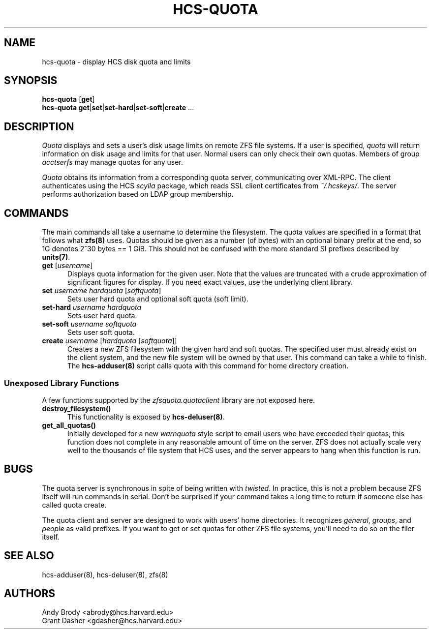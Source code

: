 .TH HCS-QUOTA 1 "Spring 2011" "Harvard Computer Society"
.SH NAME
hcs-quota \- display HCS disk quota and limits
.SH SYNOPSIS
\fBhcs-quota\fR [\fBget\fR]
.br
\fBhcs-quota\fR \fBget\fR|\fBset\fR|\fBset-hard\fR|\fBset-soft\fR|\fBcreate\fR ...
.SH DESCRIPTION
.I Quota
displays and sets a user's disk usage limits on remote ZFS file systems. If a
user is specified,
.I quota
will return information on disk usage and limits for that user. Normal users
can only check their own quotas. Members of group
.I acctserfs
may manage quotas for any user.
.PP
.I Quota
obtains its information from a corresponding quota server, communicating over
XML-RPC. The client authenticates using the HCS
.I scylla
package, which reads SSL client certificates from \fI~/.hcskeys/\fP. The server
performs authorization based on LDAP group membership.

.SH "COMMANDS"
.PP
The main commands all take a username to determine the filesystem.
The quota values are specified in a format that follows what
.BR zfs(8)
uses. Quotas should be given as a number (of bytes) with an optional binary
prefix at the end, so 1G denotes 2^30 bytes == 1 GiB. This should not be
confused with the more standard SI prefixes described by
.BR units(7) .

.TP 5
\fBget\fR [\fIusername\fR]
Displays quota information for the given user. Note that the values are
truncated with a crude approximation of significant figures for display. If you
need exact values, use the underlying client library.
.TP
\fBset\fR \fIusername hardquota\fR [\fIsoftquota\fR]
Sets user hard quota and optional soft quota (soft limit).
.TP
\fBset-hard\fR \fIusername hardquota\fR
Sets user hard quota.
.TP
\fBset-soft\fR \fIusername softquota\fR
Sets user soft quota.
.TP
\fBcreate\fR \fIusername\fR [\fIhardquota\fR [\fIsoftquota\fR]]
Creates a new ZFS filesystem with the given hard and soft quotas. The specified
user must already exist on the client system, and the new file system will be
owned by that user. This command can take a while to finish. The
.BR hcs-adduser(8)
script calls quota with this command for home directory creation.

.SS Unexposed Library Functions
.PP
A few functions supported by the
.I zfsquota.quotaclient
library are not exposed here.
.TP 5
.BI destroy_filesystem()
This functionality is exposed by
.BR hcs-deluser(8) .
.TP
.BI get_all_quotas()
Initially developed for a new \fIwarnquota\fR style script to email users who
have exceeded their quotas, this function does not complete in any reasonable
amount of time on the server. ZFS does not actually scale very well to the
thousands of file system that HCS uses, and the server appears to hang when
this function is run.

.SH "BUGS"
.PP
The quota server is synchronous in spite of being written with \fItwisted\fR.
In practice, this is not a problem because ZFS itself will run commands in
serial. Don't be surprised if your command takes a long time to return if
someone else has called quota create.
.PP
The quota client and server are designed to work with users' home directories.
It recognizes \fIgeneral\fR, \fIgroups\fR, and \fIpeople\fR as valid prefixes.
If you want to get or set quotas for other ZFS file systems, you'll need to do
so on the filer itself.

.SH SEE ALSO
hcs-adduser(8), hcs-deluser(8), zfs(8)
.SH AUTHORS
.nf
Andy Brody <abrody@hcs.harvard.edu>
Grant Dasher <gdasher@hcs.harvard.edu>
.fi
